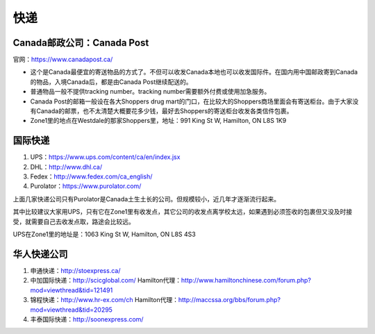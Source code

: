 ﻿快递
======================
Canada邮政公司：Canada Post
------------------------------------------------------------
官网：https://www.canadapost.ca/

- 这个是Canada最便宜的寄送物品的方式了。不但可以收发Canada本地也可以收发国际件。在国内用中国邮政寄到Canada的物品，入境Canada后，都是由Canada Post继续配送的。
- 普通物品一般不提供tracking number。tracking number需要额外付费或使用加急服务。
- Canada Post的邮箱一般设在各大Shoppers drug mart的门口，在比较大的Shoppers商场里面会有寄送柜台。由于大家没有Canada的邮票，也不太清楚大概要花多少钱，最好去Shoppers的寄送柜台收发各类信件包裹。
- Zone1里的地点在Westdale的那家Shoppers里，地址：991 King St W, Hamilton, ON L8S 1K9

国际快递
----------------------------------------------------------
1) UPS：https://www.ups.com/content/ca/en/index.jsx
#) DHL：http://www.dhl.ca/
#) Fedex：http://www.fedex.com/ca_english/
#) Purolator：https://www.purolator.com/

上面几家快递公司只有Purolator是Canada土生土长的公司。但规模较小，近几年才逐渐流行起来。

其中比较建议大家用UPS，只有它在Zone1里有收发点，其它公司的收发点离学校太远，如果遇到必须签收的包裹但又没及时接受，就需要自己去收发点取，路途会比较远。

UPS在Zone1里的地址是：1063 King St W, Hamilton, ON L8S 4S3

华人快递公司
------------------------------------------------------
1) 申通快递：http://stoexpress.ca/
#) 中加国际快递：http://scicglobal.com/ Hamilton代理：http://www.hamiltonchinese.com/forum.php?mod=viewthread&tid=121491
#) 锦程快递：http://www.hr-ex.com/ch Hamilton代理：http://maccssa.org/bbs/forum.php?mod=viewthread&tid=20295
#) 丰泰国际快递：http://soonexpress.com/
